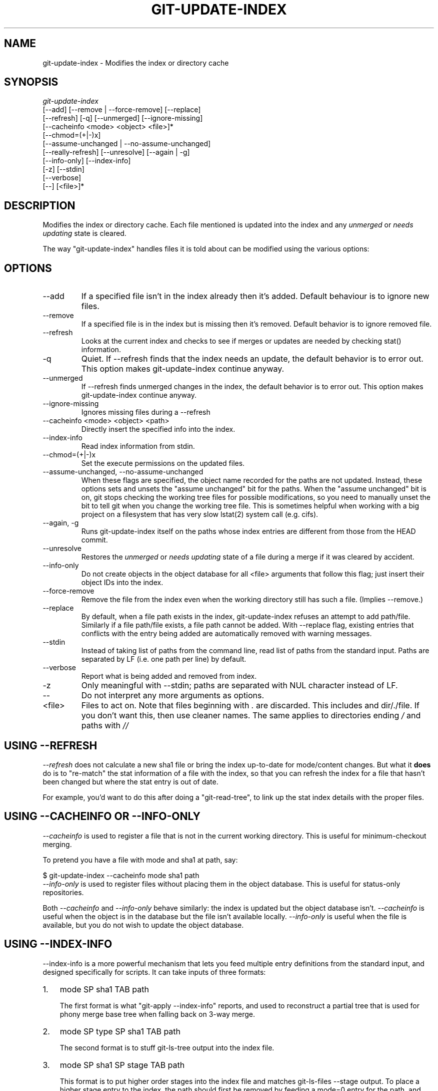 .\" ** You probably do not want to edit this file directly **
.\" It was generated using the DocBook XSL Stylesheets (version 1.69.1).
.\" Instead of manually editing it, you probably should edit the DocBook XML
.\" source for it and then use the DocBook XSL Stylesheets to regenerate it.
.TH "GIT\-UPDATE\-INDEX" "1" "10/03/2006" "" ""
.\" disable hyphenation
.nh
.\" disable justification (adjust text to left margin only)
.ad l
.SH "NAME"
git\-update\-index \- Modifies the index or directory cache
.SH "SYNOPSIS"
.sp
.nf
\fIgit\-update\-index\fR
             [\-\-add] [\-\-remove | \-\-force\-remove] [\-\-replace]
             [\-\-refresh] [\-q] [\-\-unmerged] [\-\-ignore\-missing]
             [\-\-cacheinfo <mode> <object> <file>]*
             [\-\-chmod=(+|\-)x]
             [\-\-assume\-unchanged | \-\-no\-assume\-unchanged]
             [\-\-really\-refresh] [\-\-unresolve] [\-\-again | \-g]
             [\-\-info\-only] [\-\-index\-info]
             [\-z] [\-\-stdin]
             [\-\-verbose]
             [\-\-] [<file>]*
.fi
.SH "DESCRIPTION"
Modifies the index or directory cache. Each file mentioned is updated into the index and any \fIunmerged\fR or \fIneeds updating\fR state is cleared.
.sp
The way "git\-update\-index" handles files it is told about can be modified using the various options:
.sp
.SH "OPTIONS"
.TP
\-\-add
If a specified file isn't in the index already then it's added. Default behaviour is to ignore new files.
.TP
\-\-remove
If a specified file is in the index but is missing then it's removed. Default behavior is to ignore removed file.
.TP
\-\-refresh
Looks at the current index and checks to see if merges or updates are needed by checking stat() information.
.TP
\-q
Quiet. If \-\-refresh finds that the index needs an update, the default behavior is to error out. This option makes git\-update\-index continue anyway.
.TP
\-\-unmerged
If \-\-refresh finds unmerged changes in the index, the default behavior is to error out. This option makes git\-update\-index continue anyway.
.TP
\-\-ignore\-missing
Ignores missing files during a \-\-refresh
.TP
\-\-cacheinfo <mode> <object> <path>
Directly insert the specified info into the index.
.TP
\-\-index\-info
Read index information from stdin.
.TP
\-\-chmod=(+|\-)x
Set the execute permissions on the updated files.
.TP
\-\-assume\-unchanged, \-\-no\-assume\-unchanged
When these flags are specified, the object name recorded for the paths are not updated. Instead, these options sets and unsets the "assume unchanged" bit for the paths. When the "assume unchanged" bit is on, git stops checking the working tree files for possible modifications, so you need to manually unset the bit to tell git when you change the working tree file. This is sometimes helpful when working with a big project on a filesystem that has very slow lstat(2) system call (e.g. cifs).
.TP
\-\-again, \-g
Runs
git\-update\-index
itself on the paths whose index entries are different from those from the
HEAD
commit.
.TP
\-\-unresolve
Restores the
\fIunmerged\fR
or
\fIneeds updating\fR
state of a file during a merge if it was cleared by accident.
.TP
\-\-info\-only
Do not create objects in the object database for all <file> arguments that follow this flag; just insert their object IDs into the index.
.TP
\-\-force\-remove
Remove the file from the index even when the working directory still has such a file. (Implies \-\-remove.)
.TP
\-\-replace
By default, when a file
path
exists in the index, git\-update\-index refuses an attempt to add
path/file. Similarly if a file
path/file
exists, a file
path
cannot be added. With \-\-replace flag, existing entries that conflicts with the entry being added are automatically removed with warning messages.
.TP
\-\-stdin
Instead of taking list of paths from the command line, read list of paths from the standard input. Paths are separated by LF (i.e. one path per line) by default.
.TP
\-\-verbose
Report what is being added and removed from index.
.TP
\-z
Only meaningful with
\-\-stdin; paths are separated with NUL character instead of LF.
.TP
\-\-
Do not interpret any more arguments as options.
.TP
<file>
Files to act on. Note that files beginning with
\fI.\fR
are discarded. This includes
./file
and
dir/./file. If you don't want this, then use cleaner names. The same applies to directories ending
\fI/\fR
and paths with
\fI//\fR
.SH "USING \-\-REFRESH"
\fI\-\-refresh\fR does not calculate a new sha1 file or bring the index up\-to\-date for mode/content changes. But what it \fBdoes\fR do is to "re\-match" the stat information of a file with the index, so that you can refresh the index for a file that hasn't been changed but where the stat entry is out of date.
.sp
For example, you'd want to do this after doing a "git\-read\-tree", to link up the stat index details with the proper files.
.sp
.SH "USING \-\-CACHEINFO OR \-\-INFO\-ONLY"
\fI\-\-cacheinfo\fR is used to register a file that is not in the current working directory. This is useful for minimum\-checkout merging.
.sp
To pretend you have a file with mode and sha1 at path, say:
.sp
.sp
.nf
$ git\-update\-index \-\-cacheinfo mode sha1 path
.fi
\fI\-\-info\-only\fR is used to register files without placing them in the object database. This is useful for status\-only repositories.
.sp
Both \fI\-\-cacheinfo\fR and \fI\-\-info\-only\fR behave similarly: the index is updated but the object database isn't. \fI\-\-cacheinfo\fR is useful when the object is in the database but the file isn't available locally. \fI\-\-info\-only\fR is useful when the file is available, but you do not wish to update the object database.
.sp
.SH "USING \-\-INDEX\-INFO"
\-\-index\-info is a more powerful mechanism that lets you feed multiple entry definitions from the standard input, and designed specifically for scripts. It can take inputs of three formats:
.sp
.TP 3
1.
mode SP sha1 TAB path
.sp
The first format is what "git\-apply \-\-index\-info" reports, and used to reconstruct a partial tree that is used for phony merge base tree when falling back on 3\-way merge.
.TP
2.
mode SP type SP sha1 TAB path
.sp
The second format is to stuff git\-ls\-tree output into the index file.
.TP
3.
mode SP sha1 SP stage TAB path
.sp
This format is to put higher order stages into the index file and matches git\-ls\-files \-\-stage output.
To place a higher stage entry to the index, the path should first be removed by feeding a mode=0 entry for the path, and then feeding necessary input lines in the third format.
.sp
For example, starting with this index:
.sp
.sp
.nf
$ git ls\-files \-s
100644 8a1218a1024a212bb3db30becd860315f9f3ac52 0       frotz
.fi
you can feed the following input to \-\-index\-info:
.sp
.sp
.nf
$ git update\-index \-\-index\-info
0 0000000000000000000000000000000000000000      frotz
100644 8a1218a1024a212bb3db30becd860315f9f3ac52 1       frotz
100755 8a1218a1024a212bb3db30becd860315f9f3ac52 2       frotz
.fi
The first line of the input feeds 0 as the mode to remove the path; the SHA1 does not matter as long as it is well formatted. Then the second and third line feeds stage 1 and stage 2 entries for that path. After the above, we would end up with this:
.sp
.sp
.nf
$ git ls\-files \-s
100644 8a1218a1024a212bb3db30becd860315f9f3ac52 1       frotz
100755 8a1218a1024a212bb3db30becd860315f9f3ac52 2       frotz
.fi
.SH "USING "ASSUME UNCHANGED" BIT"
Many operations in git depend on your filesystem to have an efficient lstat(2) implementation, so that st_mtime information for working tree files can be cheaply checked to see if the file contents have changed from the version recorded in the index file. Unfortunately, some filesystems have inefficient lstat(2). If your filesystem is one of them, you can set "assume unchanged" bit to paths you have not changed to cause git not to do this check. Note that setting this bit on a path does not mean git will check the contents of the file to see if it has changed \(em it makes git to omit any checking and assume it has \fBnot\fR changed. When you make changes to working tree files, you have to explicitly tell git about it by dropping "assume unchanged" bit, either before or after you modify them.
.sp
In order to set "assume unchanged" bit, use \-\-assume\-unchanged option. To unset, use \-\-no\-assume\-unchanged.
.sp
The command looks at core.ignorestat configuration variable. When this is true, paths updated with git\-update\-index paths\&... and paths updated with other git commands that update both index and working tree (e.g. git\-apply \-\-index, git\-checkout\-index \-u, and git\-read\-tree \-u) are automatically marked as "assume unchanged". Note that "assume unchanged" bit is \fBnot\fR set if git\-update\-index \-\-refresh finds the working tree file matches the index (use git\-update\-index \-\-really\-refresh if you want to mark them as "assume unchanged").
.sp
.SH "EXAMPLES"
To update and refresh only the files already checked out:
.sp
.sp
.nf
$ git\-checkout\-index \-n \-f \-a && git\-update\-index \-\-ignore\-missing \-\-refresh
.fi
.TP
On an inefficient filesystem with core.ignorestat set
.sp
.nf
$ git update\-index \-\-really\-refresh              \fB(1)\fR
$ git update\-index \-\-no\-assume\-unchanged foo.c   \fB(2)\fR
$ git diff \-\-name\-only                           \fB(3)\fR
$ edit foo.c
$ git diff \-\-name\-only                           \fB(4)\fR
M foo.c
$ git update\-index foo.c                         \fB(5)\fR
$ git diff \-\-name\-only                           \fB(6)\fR
$ edit foo.c
$ git diff \-\-name\-only                           \fB(7)\fR
$ git update\-index \-\-no\-assume\-unchanged foo.c   \fB(8)\fR
$ git diff \-\-name\-only                           \fB(9)\fR
M foo.c
.fi
.sp
\fB1. \fRforces lstat(2) to set "assume unchanged" bits for paths that match index.
.br
\fB2. \fRmark the path to be edited.
.br
\fB3. \fRthis does lstat(2) and finds index matches the path.
.br
\fB4. \fRthis does lstat(2) and finds index does
\fBnot\fR
match the path.
.br
\fB5. \fRregistering the new version to index sets "assume unchanged" bit.
.br
\fB6. \fRand it is assumed unchanged.
.br
\fB7. \fReven after you edit it.
.br
\fB8. \fRyou can tell about the change after the fact.
.br
\fB9. \fRnow it checks with lstat(2) and finds it has been changed.
.br
.SH "CONFIGURATION"
The command honors core.filemode configuration variable. If your repository is on an filesystem whose executable bits are unreliable, this should be set to \fIfalse\fR (see \fBgit\-repo\-config\fR(1)). This causes the command to ignore differences in file modes recorded in the index and the file mode on the filesystem if they differ only on executable bit. On such an unfortunate filesystem, you may need to use git\-update\-index \-\-chmod=.
.sp
The command looks at core.ignorestat configuration variable. See \fIUsing "assume unchanged" bit\fR section above.
.sp
.SH "SEE ALSO"
\fBgit\-repo\-config\fR(1)
.sp
.SH "AUTHOR"
Written by Linus Torvalds <torvalds@osdl.org>
.sp
.SH "DOCUMENTATION"
Documentation by David Greaves, Junio C Hamano and the git\-list <git@vger.kernel.org>.
.sp
.SH "GIT"
Part of the \fBgit\fR(7) suite
.sp
